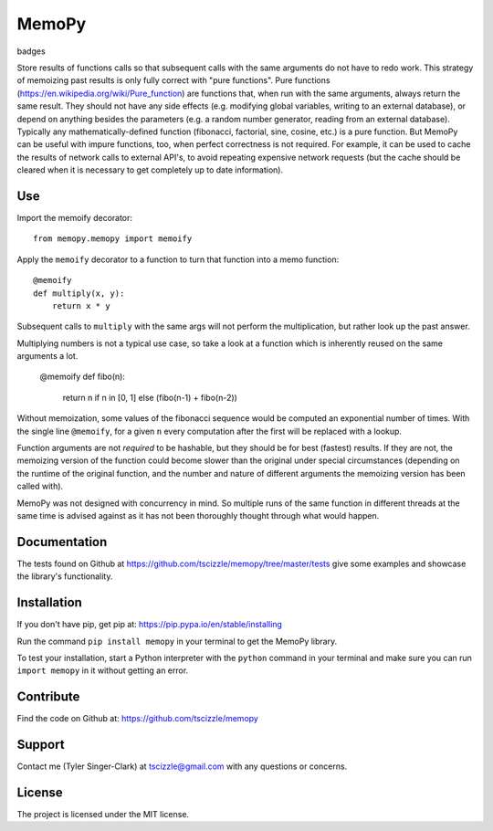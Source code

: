 MemoPy
======

badges

Store results of functions calls so that subsequent calls with the same arguments do not have to redo work.
This strategy of memoizing past results is only fully correct with "pure functions". Pure functions (https://en.wikipedia.org/wiki/Pure_function) are functions that, when run with the same arguments, always return the same result. They should not have any side effects (e.g. modifying global variables, writing to an external database), or depend on anything besides the parameters (e.g. a random number generator, reading from an external database). Typically any mathematically-defined function (fibonacci, factorial, sine, cosine, etc.) is a pure function.
But MemoPy can be useful with impure functions, too, when perfect correctness is not required. For example, it can be used to cache the results of network calls to external API's, to avoid repeating expensive network requests (but the cache should be cleared when it is necessary to get completely up to date information).

Use
---

Import the memoify decorator::

    from memopy.memopy import memoify

Apply the ``memoify`` decorator to a function to turn that function into a memo function::

    @memoify
    def multiply(x, y):
        return x * y

Subsequent calls to ``multiply`` with the same args will not perform the multiplication, but rather look up the past answer.

Multiplying numbers is not a typical use case, so take a look at a function which is inherently reused on the same arguments a lot.

    @memoify
    def fibo(n):
        return n if n in [0, 1] else (fibo(n-1) + fibo(n-2))

Without memoization, some values of the fibonacci sequence would be computed an exponential number of times. With the single line ``@memoify``, for a given ``n`` every computation after the first will be replaced with a lookup.

Function arguments are not *required* to be hashable, but they should be for best (fastest) results. If they are not, the memoizing version of the function could become slower than the original under special circumstances (depending on the runtime of the original function, and the number and nature of different arguments the memoizing version has been called with).

MemoPy was not designed with concurrency in mind. So multiple runs of the same function in different threads at the same time is advised against as it has not been thoroughly thought through what would happen.

Documentation
-------------

The tests found on Github at https://github.com/tscizzle/memopy/tree/master/tests give some examples and showcase the library's functionality.

Installation
------------

If you don't have pip, get pip at: https://pip.pypa.io/en/stable/installing

Run the command ``pip install memopy`` in your terminal to get the MemoPy library.

To test your installation, start a Python interpreter with the ``python`` command in your terminal and make sure you can run ``import memopy`` in it without getting an error.

Contribute
----------

Find the code on Github at: https://github.com/tscizzle/memopy

Support
-------

Contact me (Tyler Singer-Clark) at tscizzle@gmail.com with any questions or concerns.

License
-------

The project is licensed under the MIT license.
